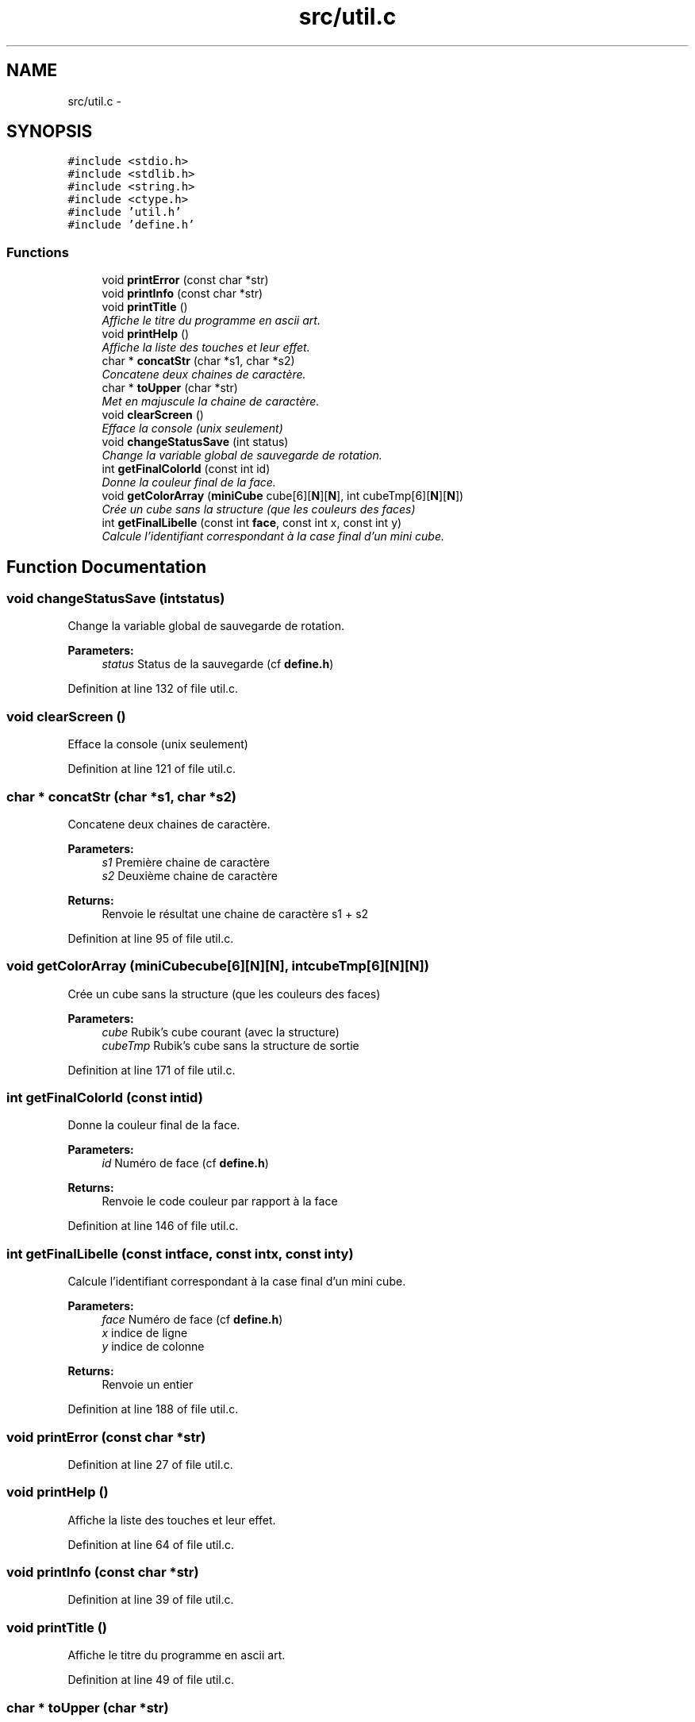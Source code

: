 .TH "src/util.c" 3 "Thu Feb 18 2016" "RubiksCube" \" -*- nroff -*-
.ad l
.nh
.SH NAME
src/util.c \- 
.SH SYNOPSIS
.br
.PP
\fC#include <stdio\&.h>\fP
.br
\fC#include <stdlib\&.h>\fP
.br
\fC#include <string\&.h>\fP
.br
\fC#include <ctype\&.h>\fP
.br
\fC#include 'util\&.h'\fP
.br
\fC#include 'define\&.h'\fP
.br

.SS "Functions"

.in +1c
.ti -1c
.RI "void \fBprintError\fP (const char *str)"
.br
.ti -1c
.RI "void \fBprintInfo\fP (const char *str)"
.br
.ti -1c
.RI "void \fBprintTitle\fP ()"
.br
.RI "\fIAffiche le titre du programme en ascii art\&. \fP"
.ti -1c
.RI "void \fBprintHelp\fP ()"
.br
.RI "\fIAffiche la liste des touches et leur effet\&. \fP"
.ti -1c
.RI "char * \fBconcatStr\fP (char *s1, char *s2)"
.br
.RI "\fIConcatene deux chaines de caractère\&. \fP"
.ti -1c
.RI "char * \fBtoUpper\fP (char *str)"
.br
.RI "\fIMet en majuscule la chaine de caractère\&. \fP"
.ti -1c
.RI "void \fBclearScreen\fP ()"
.br
.RI "\fIEfface la console (unix seulement) \fP"
.ti -1c
.RI "void \fBchangeStatusSave\fP (int status)"
.br
.RI "\fIChange la variable global de sauvegarde de rotation\&. \fP"
.ti -1c
.RI "int \fBgetFinalColorId\fP (const int id)"
.br
.RI "\fIDonne la couleur final de la face\&. \fP"
.ti -1c
.RI "void \fBgetColorArray\fP (\fBminiCube\fP cube[6][\fBN\fP][\fBN\fP], int cubeTmp[6][\fBN\fP][\fBN\fP])"
.br
.RI "\fICrée un cube sans la structure (que les couleurs des faces) \fP"
.ti -1c
.RI "int \fBgetFinalLibelle\fP (const int \fBface\fP, const int x, const int y)"
.br
.RI "\fICalcule l'identifiant correspondant à la case final d'un mini cube\&. \fP"
.in -1c
.SH "Function Documentation"
.PP 
.SS "void changeStatusSave (intstatus)"

.PP
Change la variable global de sauvegarde de rotation\&. 
.PP
\fBParameters:\fP
.RS 4
\fIstatus\fP Status de la sauvegarde (cf \fBdefine\&.h\fP) 
.RE
.PP

.PP
Definition at line 132 of file util\&.c\&.
.SS "void clearScreen ()"

.PP
Efface la console (unix seulement) 
.PP
Definition at line 121 of file util\&.c\&.
.SS "char * concatStr (char *s1, char *s2)"

.PP
Concatene deux chaines de caractère\&. 
.PP
\fBParameters:\fP
.RS 4
\fIs1\fP Première chaine de caractère 
.br
\fIs2\fP Deuxième chaine de caractère 
.RE
.PP
\fBReturns:\fP
.RS 4
Renvoie le résultat une chaine de caractère s1 + s2 
.RE
.PP

.PP
Definition at line 95 of file util\&.c\&.
.SS "void getColorArray (\fBminiCube\fPcube[6][N][N], intcubeTmp[6][N][N])"

.PP
Crée un cube sans la structure (que les couleurs des faces) 
.PP
\fBParameters:\fP
.RS 4
\fIcube\fP Rubik's cube courant (avec la structure) 
.br
\fIcubeTmp\fP Rubik's cube sans la structure de sortie 
.RE
.PP

.PP
Definition at line 171 of file util\&.c\&.
.SS "int getFinalColorId (const intid)"

.PP
Donne la couleur final de la face\&. 
.PP
\fBParameters:\fP
.RS 4
\fIid\fP Numéro de face (cf \fBdefine\&.h\fP) 
.RE
.PP
\fBReturns:\fP
.RS 4
Renvoie le code couleur par rapport à la face 
.RE
.PP

.PP
Definition at line 146 of file util\&.c\&.
.SS "int getFinalLibelle (const intface, const intx, const inty)"

.PP
Calcule l'identifiant correspondant à la case final d'un mini cube\&. 
.PP
\fBParameters:\fP
.RS 4
\fIface\fP Numéro de face (cf \fBdefine\&.h\fP) 
.br
\fIx\fP indice de ligne 
.br
\fIy\fP indice de colonne 
.RE
.PP
\fBReturns:\fP
.RS 4
Renvoie un entier 
.RE
.PP

.PP
Definition at line 188 of file util\&.c\&.
.SS "void printError (const char *str)"

.PP
Definition at line 27 of file util\&.c\&.
.SS "void printHelp ()"

.PP
Affiche la liste des touches et leur effet\&. 
.PP
Definition at line 64 of file util\&.c\&.
.SS "void printInfo (const char *str)"

.PP
Definition at line 39 of file util\&.c\&.
.SS "void printTitle ()"

.PP
Affiche le titre du programme en ascii art\&. 
.PP
Definition at line 49 of file util\&.c\&.
.SS "char * toUpper (char *str)"

.PP
Met en majuscule la chaine de caractère\&. 
.PP
\fBParameters:\fP
.RS 4
\fIstr\fP Chaine de caractère 
.RE
.PP
\fBReturns:\fP
.RS 4
Renvoie la chaine de caractère en majuscule 
.RE
.PP

.PP
Definition at line 111 of file util\&.c\&.
.SH "Author"
.PP 
Generated automatically by Doxygen for RubiksCube from the source code\&.
